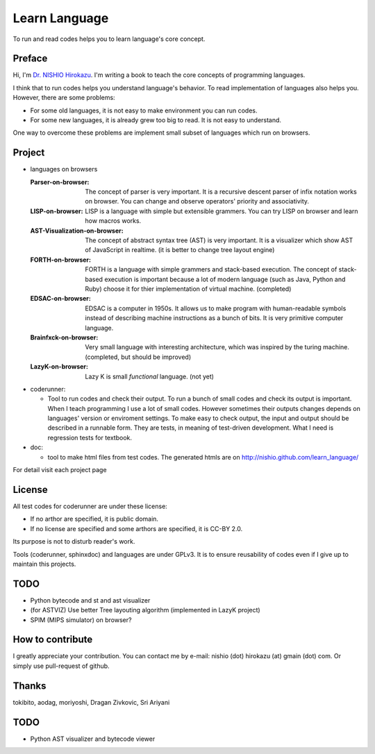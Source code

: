 ================
 Learn Language
================

To run and read codes helps you to learn language's core concept.


Preface
=======

Hi, I'm `Dr. NISHIO Hirokazu <http://www.nishiohirokazu.org/>`_.
I'm writing a book to teach the core concepts of programming languages.

I think that to run codes helps you understand language's behavior.
To read implementation of languages also helps you.
However, there are some problems:

- For some old languages, it is not easy to make environment you can run codes.
- For some new languages, it is already grew too big to read. It is not easy to understand.

One way to overcome these problems are implement small subset of languages which run on browsers.


Project
=======

- languages on browsers

  :Parser-on-browser:
     The concept of parser is very important. It is a recursive descent parser of infix notation works on browser. You can change and observe operators' priority and associativity.

  :LISP-on-browser:
     LISP is a language with simple but extensible grammers. You can try LISP on browser and learn how macros works.

  :AST-Visualization-on-browser: The concept of abstract syntax tree (AST) is very important. It is a visualizer which show AST of JavaScript in realtime. (it is better to change tree layout engine)

  :FORTH-on-browser: FORTH is a language with simple grammers and stack-based execution. The concept of stack-based execution is important because a lot of modern language (such as Java, Python and Ruby) choose it for thier implementation of virtual machine. (completed)

  :EDSAC-on-browser: EDSAC is a computer in 1950s. It allows us to make program with human-readable symbols instead of describing machine instructions as a bunch of bits. It is very primitive computer language.

  :Brainfxck-on-browser: Very small language with interesting architecture, which was inspired by the turing machine. (completed, but should be improved)

  :LazyK-on-browser: Lazy K is small *functional* language. (not yet)


- coderunner:

  - Tool to run codes and check their output.
    To run a bunch of small codes and check its output is important.
    When I teach programming I use a lot of small codes.
    However sometimes their outputs changes depends on languages' version or enviroment settings.
    To make easy to check output, the input and output should be described in a runnable form.
    They are tests, in meaning of test-driven development.
    What I need is regression tests for textbook.


- doc:

  - tool to make html files from test codes.
    The generated htmls are on
    http://nishio.github.com/learn_language/


For detail visit each project page

.. toctree



License
=======

All test codes for coderunner are under these license:

- If no arthor are specified, it is public domain.
- If no license are specified and some arthors are specified, it is CC-BY 2.0.

Its purpose is not to disturb reader's work.

Tools (coderunner, sphinxdoc) and languages are under GPLv3.
It is to ensure reusability of codes
even if I give up to maintain this projects.

TODO
====

- Python bytecode and st and ast visualizer
- (for ASTVIZ) Use better Tree layouting algorithm (implemented in LazyK project)
- SPIM (MIPS simulator) on browser?

How to contribute
=================

I greatly appreciate your contribution.
You can contact me by e-mail: nishio (dot) hirokazu (at) gmain (dot) com.
Or simply use pull-request of github.


Thanks
======

tokibito, aodag, moriyoshi, Dragan Zivkovic, Sri Ariyani


TODO
====

- Python AST visualizer and bytecode viewer
